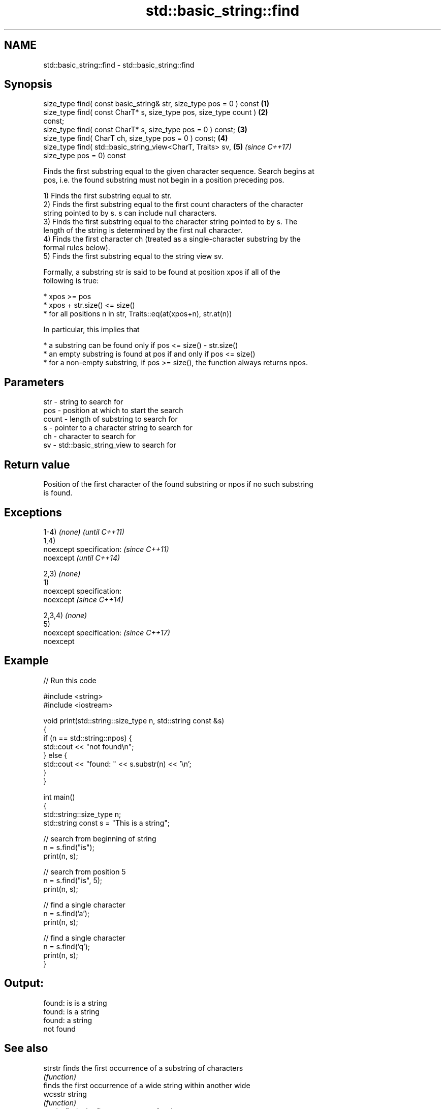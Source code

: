 .TH std::basic_string::find 3 "2017.04.02" "http://cppreference.com" "C++ Standard Libary"
.SH NAME
std::basic_string::find \- std::basic_string::find

.SH Synopsis
   size_type find( const basic_string& str, size_type pos = 0 ) const \fB(1)\fP
   size_type find( const CharT* s, size_type pos, size_type count )   \fB(2)\fP
   const;
   size_type find( const CharT* s, size_type pos = 0 ) const;         \fB(3)\fP
   size_type find( CharT ch, size_type pos = 0 ) const;               \fB(4)\fP
   size_type find( std::basic_string_view<CharT, Traits> sv,          \fB(5)\fP \fI(since C++17)\fP
                   size_type pos = 0) const

   Finds the first substring equal to the given character sequence. Search begins at
   pos, i.e. the found substring must not begin in a position preceding pos.

   1) Finds the first substring equal to str.
   2) Finds the first substring equal to the first count characters of the character
   string pointed to by s. s can include null characters.
   3) Finds the first substring equal to the character string pointed to by s. The
   length of the string is determined by the first null character.
   4) Finds the first character ch (treated as a single-character substring by the
   formal rules below).
   5) Finds the first substring equal to the string view sv.

   Formally, a substring str is said to be found at position xpos if all of the
   following is true:

     * xpos >= pos
     * xpos + str.size() <= size()
     * for all positions n in str, Traits::eq(at(xpos+n), str.at(n))

   In particular, this implies that

     * a substring can be found only if pos <= size() - str.size()
     * an empty substring is found at pos if and only if pos <= size()
     * for a non-empty substring, if pos >= size(), the function always returns npos.

.SH Parameters

   str   - string to search for
   pos   - position at which to start the search
   count - length of substring to search for
   s     - pointer to a character string to search for
   ch    - character to search for
   sv    - std::basic_string_view to search for

.SH Return value

   Position of the first character of the found substring or npos if no such substring
   is found.

.SH Exceptions

   1-4) \fI(none)\fP               \fI(until C++11)\fP
   1,4)
   noexcept specification:   \fI(since C++11)\fP
   noexcept                  \fI(until C++14)\fP
     
   2,3) \fI(none)\fP
   1)
   noexcept specification:  
   noexcept                  \fI(since C++14)\fP
     
   2,3,4) \fI(none)\fP
   5)
   noexcept specification:   \fI(since C++17)\fP
   noexcept
     

.SH Example

   
// Run this code

 #include <string>
 #include <iostream>
  
 void print(std::string::size_type n, std::string const &s)
 {
     if (n == std::string::npos) {
         std::cout << "not found\\n";
     } else {
         std::cout << "found: " << s.substr(n) << '\\n';
     }
 }
  
 int main()
 {
     std::string::size_type n;
     std::string const s = "This is a string";
  
     // search from beginning of string
     n = s.find("is");
     print(n, s);
  
     // search from position 5
     n = s.find("is", 5);
     print(n, s);
  
     // find a single character
     n = s.find('a');
     print(n, s);
  
     // find a single character
     n = s.find('q');
     print(n, s);
 }

.SH Output:

 found: is is a string
 found: is a string
 found: a string
 not found

.SH See also

   strstr            finds the first occurrence of a substring of characters
                     \fI(function)\fP 
                     finds the first occurrence of a wide string within another wide
   wcsstr            string
                     \fI(function)\fP 
   strchr            finds the first occurrence of a character
                     \fI(function)\fP 
   wcschr            finds the first occurrence of a wide character in a wide string
                     \fI(function)\fP 
   rfind             find the last occurrence of a substring
                     \fI(public member function)\fP 
   find_first_of     find first occurrence of characters
                     \fI(public member function)\fP 
   find_first_not_of find first absence of characters
                     \fI(public member function)\fP 
   find_last_of      find last occurrence of characters
                     \fI(public member function)\fP 
   find_last_not_of  find last absence of characters
                     \fI(public member function)\fP 
   search            searches for a range of elements
                     \fI(function template)\fP 

.SH Category:

     * unconditionally noexcept
